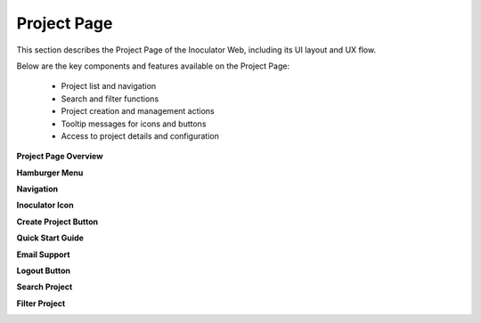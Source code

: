 Project Page
=============================

This section describes the Project Page of the Inoculator Web, including its UI layout and UX flow.

Below are the key components and features available on the Project Page:

  - Project list and navigation

  - Search and filter functions

  - Project creation and management actions

  - Tooltip messages for icons and buttons

  - Access to project details and configuration

**Project Page Overview**

.. image:: images/projects_page-dashboard.png
  :alt: projects_page-dashboard
  :align: center

**Hamburger Menu** 

.. image:: images/projects_page-hamburger_menu.png
  :alt: projects_page-hamburger_menu
  :align: center

**Navigation** 

.. image:: images/projects_page-navigation.png
  :alt: projects_page-navigation
  :align: center

**Inoculator Icon** 

.. image:: images/projects_page-home.png
  :alt: projects_page-home
  :align: center

**Create Project Button** 

.. image:: images/projects_page-create_project_button.png
  :alt: projects_page-create_project_button
  :align: center

**Quick Start Guide** 

.. image:: images/projects_page-quick_start_guide.png
  :alt: projects_page-quick_start_guide
  :align: center

**Email Support** 

.. image:: images/projects_page-email_support.png
  :alt: projects_page-email_support
  :align: center

**Logout Button** 

.. image:: images/projects_page-logut_button.png
  :alt: projects_page-logut_button
  :align: center

**Search Project** 

.. image:: images/search_project_page2.png
  :alt: search_project_page2
  :align: center

**Filter Project** 

.. image:: images/filter_function.png
  :alt: filter_function
  :align: center

.. image:: images/filter_function-dropdown.png
  :alt: fiter_functtion-dropdown
  :align: center
